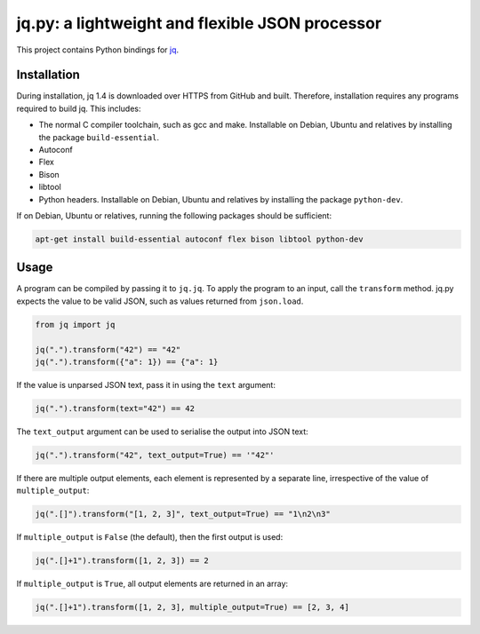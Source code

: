 jq.py: a lightweight and flexible JSON processor
================================================

This project contains Python bindings for
`jq <http://stedolan.github.io/jq/>`_.

Installation
------------

During installation,
jq 1.4 is downloaded over HTTPS from GitHub and built.
Therefore, installation requires any programs required to build jq.
This includes:

* The normal C compiler toolchain, such as gcc and make.
  Installable on Debian, Ubuntu and relatives by installing the package ``build-essential``.

* Autoconf

* Flex

* Bison

* libtool

* Python headers.
  Installable on Debian, Ubuntu and relatives by installing the package ``python-dev``.
  
If on Debian, Ubuntu or relatives, running the following packages should be sufficient:

.. code-block:: sh

    apt-get install build-essential autoconf flex bison libtool python-dev

Usage
-----

A program can be compiled by passing it to ``jq.jq``.
To apply the program to an input, call the ``transform`` method.
jq.py expects the value to be valid JSON,
such as values returned from ``json.load``.

.. code-block:: python

    from jq import jq

    jq(".").transform("42") == "42"
    jq(".").transform({"a": 1}) == {"a": 1}

If the value is unparsed JSON text, pass it in using the ``text``
argument:

.. code-block:: python

    jq(".").transform(text="42") == 42

The ``text_output`` argument can be used to serialise the output into
JSON text:

.. code-block:: python

    jq(".").transform("42", text_output=True) == '"42"'

If there are multiple output elements, each element is represented by a
separate line, irrespective of the value of ``multiple_output``:

.. code-block:: python

    jq(".[]").transform("[1, 2, 3]", text_output=True) == "1\n2\n3"

If ``multiple_output`` is ``False`` (the default), then the first output
is used:

.. code-block:: python

    jq(".[]+1").transform([1, 2, 3]) == 2

If ``multiple_output`` is ``True``, all output elements are returned in
an array:

.. code-block:: python

    jq(".[]+1").transform([1, 2, 3], multiple_output=True) == [2, 3, 4]

